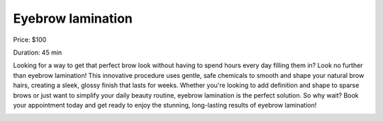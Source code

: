 Eyebrow lamination
==================

Price: $100

Duration: 45 min

Looking for a way to get that perfect brow look without having to spend hours every day filling them in? Look no further than eyebrow lamination! This innovative procedure uses gentle, safe chemicals to smooth and shape your natural brow hairs, creating a sleek, glossy finish that lasts for weeks. Whether you're looking to add definition and shape to sparse brows or just want to simplify your daily beauty routine, eyebrow lamination is the perfect solution. So why wait? Book your appointment today and get ready to enjoy the stunning, long-lasting results of eyebrow lamination!

|image1|

.. |image1| image:: images/2.03-1.jpg
